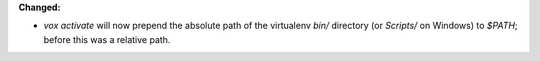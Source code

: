 **Changed:**

* `vox activate` will now prepend the absolute path of the virtualenv `bin/` directory (or `Scripts/` on Windows) to `$PATH`; before this was a relative path.
